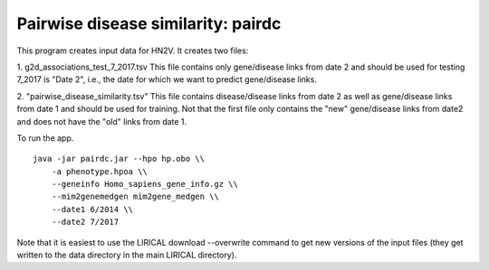 ###################################
Pairwise disease similarity: pairdc
###################################

This program creates input data for HN2V.
It creates two files:

1. g2d_associations_test_7_2017.tsv
This file contains only gene/disease links from date 2 and should be used for testing
7_2017 is "Date 2", i.e., the date for which we want to predict gene/disease links.


2. "pairwise_disease_similarity.tsv"
This file contains disease/disease links from date 2 as well as gene/disease links from date 1
and should be used for training. Not that the first file only contains the "new" gene/disease
links from date2 and does not have the "old" links from date 1.

To run the app. ::

    java -jar pairdc.jar --hpo hp.obo \\
        -a phenotype.hpoa \\
        --geneinfo Homo_sapiens_gene_info.gz \\
        --mim2genemedgen mim2gene_medgen \\
        --date1 6/2014 \\
        --date2 7/2017

Note that it is easiest to use the LIRICAL download --overwrite command to get
new versions of the input files (they get written to the data directory in
the main LIRICAL directory).